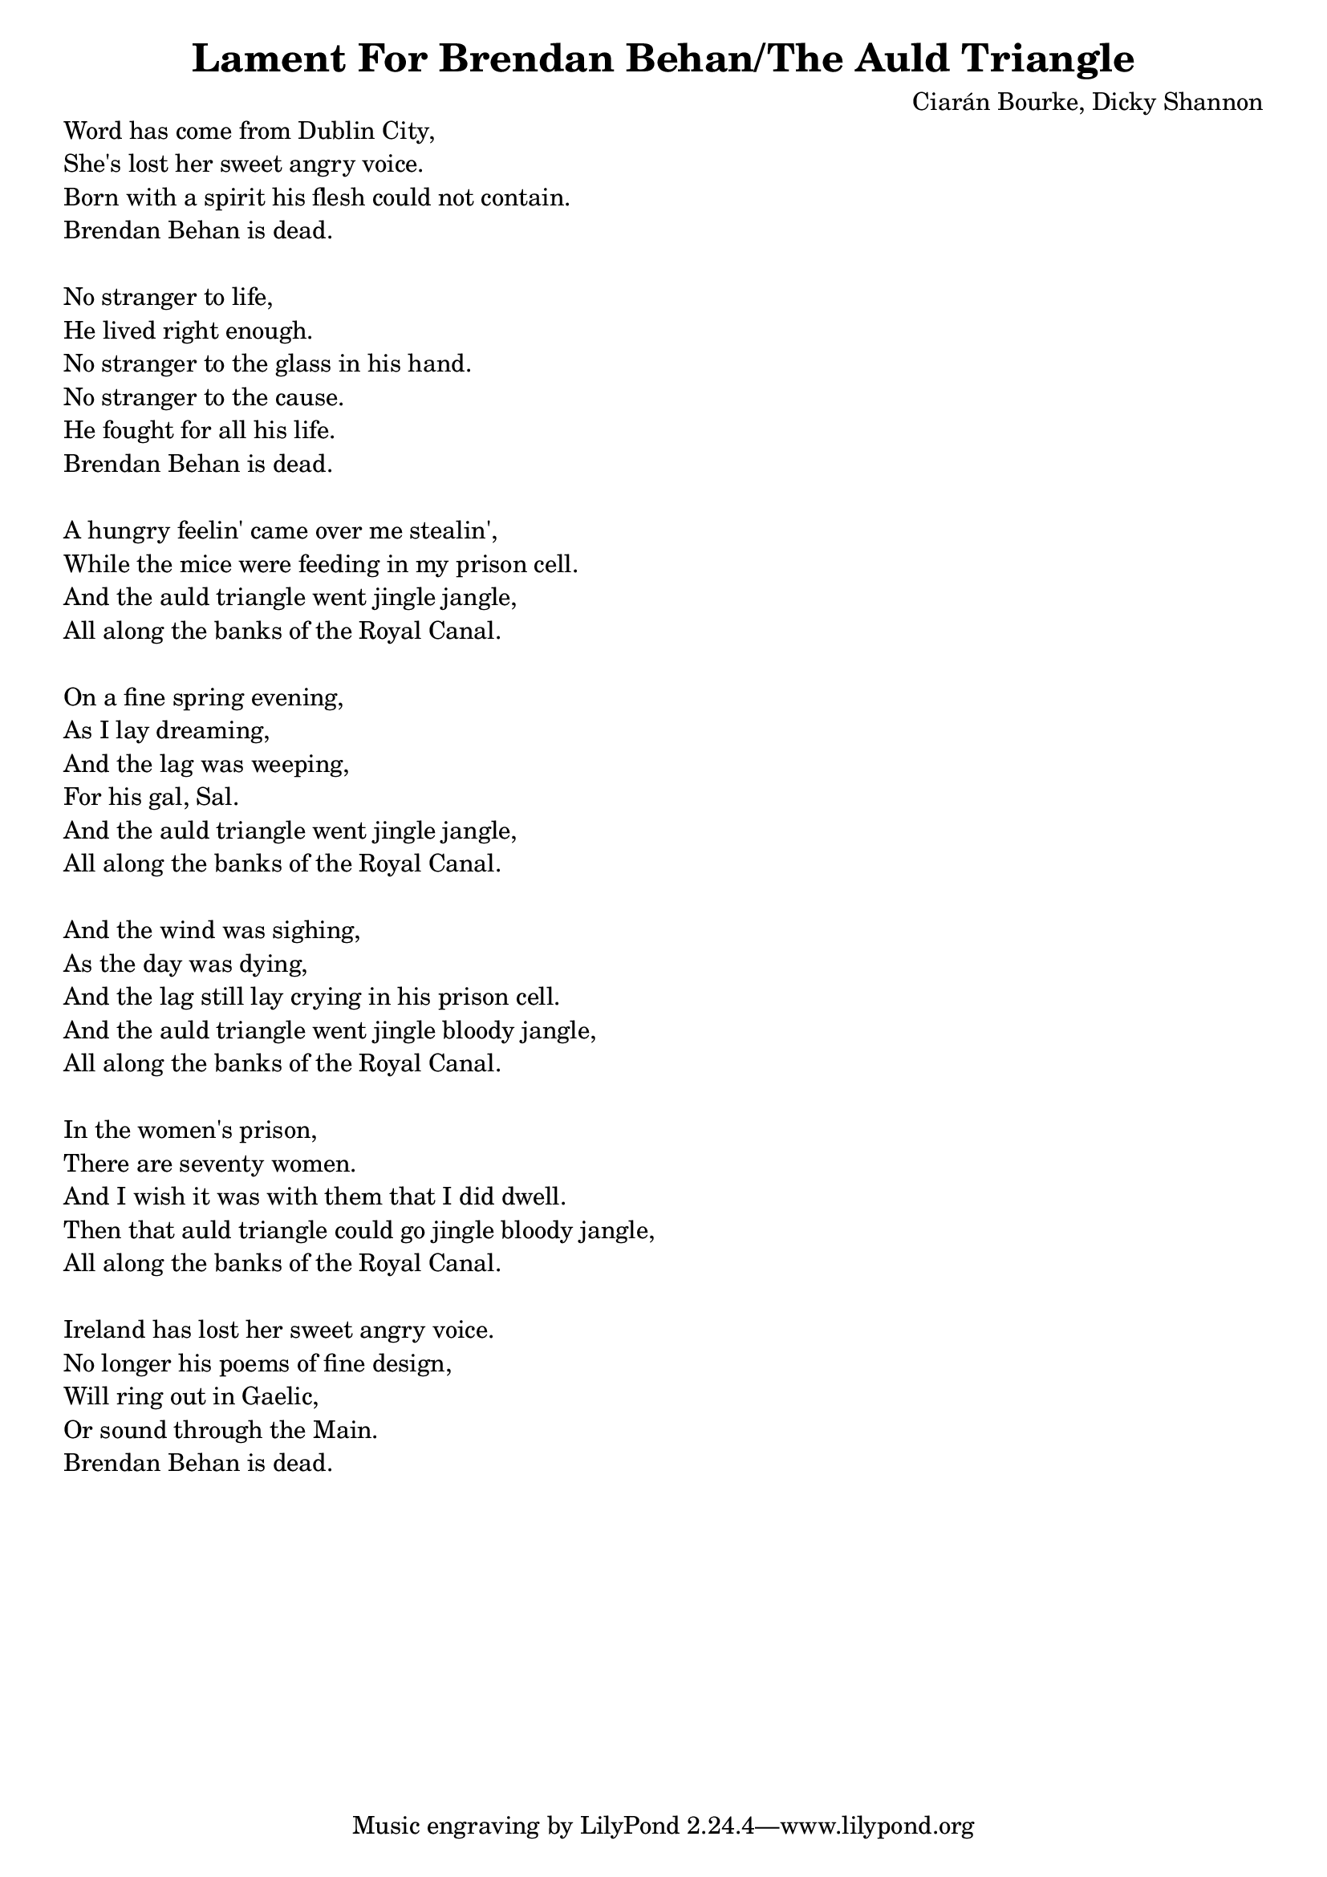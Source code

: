 \version "2.18.2"

\header {
  title = "Lament For Brendan Behan/The Auld Triangle"
  composer = "Ciarán Bourke, Dicky Shannon"
}

global = {
  \key c \minor
  \time 4/4
  \tempo 4 = 68
}

chordNames = \chordmode {
  \global
}

melody = \relative c'' {
  \global
}

verse = \lyricmode {
}

right = \relative c'' {
  \global
}

left = \relative c' {
  \global
}

leadSheetPart = <<
  \new ChordNames \chordNames
  \new Staff { \melody }
  %\addlyrics { \verse }
>>

pianoPart = \new PianoStaff \with {
  instrumentName = "Piano"
} <<
  \new Staff = "right" \with {
    midiInstrument = "acoustic grand"
  } \right
  \new Staff = "left" \with {
    midiInstrument = "acoustic grand"
  } { \clef bass \left }
>>

\score {
  <<
    \leadSheetPart
    \pianoPart
  >>
  \layout { }
  \midi {
    \tempo 4 = 68
  }
}

\markup {
  \column{

    \line{ Word has come from Dublin City, }
    \line{ She's lost her sweet angry voice. } 
    \line{ Born with a spirit his flesh could not contain. }
    \line{ Brendan Behan is dead. } 
    \line{ " " }
    \line{ No stranger to life,  }
    \line{ He lived right enough.  }
    \line{ No stranger to the glass in his hand.  }
    \line{ No stranger to the cause.  }
    \line{ He fought for all his life.  }
    \line{ Brendan Behan is dead.  }
    \line{ " " }
    \line{ A hungry feelin' came over me stealin', } 
    \line{ While the mice were feeding in my prison cell.  }
    \line{ And the auld triangle went jingle jangle,  }
    \line{ All along the banks of the Royal Canal. }
    \line{ " " }
    \line{ On a fine spring evening,  }
    \line{ As I lay dreaming,  }
    \line{ And the lag was weeping,  }
    \line{ For his gal, Sal.  }
    \line{ And the auld triangle went jingle jangle,  }
    \line{ All along the banks of the Royal Canal.  }
    \line{ " " }
    \line{ And the wind was sighing,  }
    \line{ As the day was dying,  }
    \line{ And the lag still lay crying in his prison cell. }
    \line{ And the auld triangle went jingle bloody jangle, } 
    \line{ All along the banks of the Royal Canal.  }
    \line{ " " }
    \line{ In the women's prison,  }
    \line{ There are seventy women.  }
    \line{ And I wish it was with them that I did dwell.  }
    \line{ Then that auld triangle could go jingle bloody jangle,  }
    \line{ All along the banks of the Royal Canal.  }
    \line{ " " }
    \line{ Ireland has lost her sweet angry voice. }
    \line{ No longer his poems of fine design, }
    \line{ Will ring out in Gaelic,  }
    \line{ Or sound through the Main. }
    \line{ Brendan Behan is dead. }
  }
}
